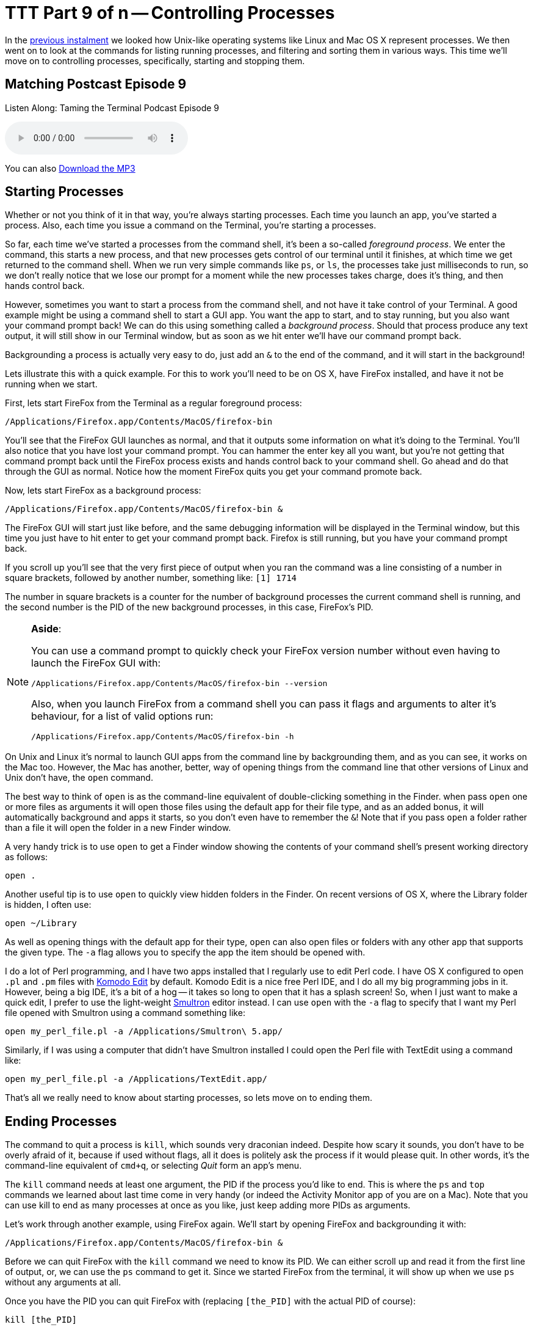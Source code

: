 [[ttt9]]
= TTT Part 9 of n -- Controlling Processes

In the <<ttt8,previous instalment>> we looked how Unix-like operating systems like Linux and Mac OS X represent processes.
We then went on to look at the commands for listing running processes, and filtering and sorting them in various ways.
This time we'll move on to controlling processes, specifically, starting and stopping them.

== Matching Postcast Episode 9

Listen Along: Taming the Terminal Podcast Episode 9

+++<audio controls='1' src="http://media.blubrry.com/tamingtheterminal/archive.org/download/TTT09ControllingProcesses/TTT_09_Controlling_Processes.mp3">+++Your browser does not support HTML 5 audio 🙁+++</audio>+++

You can also http://media.blubrry.com/tamingtheterminal/archive.org/download/TTT09ControllingProcesses/TTT_09_Controlling_Processes.mp3?autoplay=0&loop=0&controls=1[Download the MP3]

== Starting Processes

Whether or not you think of it in that way, you're always starting processes.
Each time you launch an app, you've started a process.
Also, each time you issue a command on the Terminal, you're starting a processes.

So far, each time we've started a processes from the command shell, it's been a so-called _foreground process_.
We enter the command, this starts a new process, and that new processes gets control of our terminal until it finishes, at which time we get returned to the command shell.
When we run very simple commands like `ps`, or `ls`, the processes take just milliseconds to run, so we don't really notice that we lose our prompt for a moment while the new processes takes charge, does it's thing, and then hands control back.

However, sometimes you want to start a process from the command shell, and not have it take control of your Terminal.
A good example might be using a command shell to start a GUI app.
You want the app to start, and to stay running, but you also want your command prompt back!
We can do this using something called a _background process_.
Should that process produce any text output, it will still show in our Terminal window, but as soon as we hit enter we'll have our command prompt back.

Backgrounding a process is actually very easy to do, just add an `&` to the end of the command, and it will start in the background!

Lets illustrate this with a quick example.
For this to work you'll need to be on OS X, have FireFox installed, and have it not be running when we start.

First, lets start FireFox from the Terminal as a regular foreground process:

[source,shell]
----
/Applications/Firefox.app/Contents/MacOS/firefox-bin
----

You'll see that the FireFox GUI launches as normal, and that it outputs some information on what it's doing to the Terminal.
You'll also notice that you have lost your command prompt.
You can hammer the enter key all you want, but you're not getting that command prompt back until the FireFox process exists and hands control back to your command shell.
Go ahead and do that through the GUI as normal.
Notice how the moment FireFox quits you get your command promote back.

Now, lets start FireFox as a background process:

[source%number_lines%highlight_lines,bash]
----
/Applications/Firefox.app/Contents/MacOS/firefox-bin &
----

The FireFox GUI will start just like before, and the same debugging information will be displayed in the Terminal window, but this time you just have to hit enter to get your command prompt back.
Firefox is still running, but you have your command prompt back.

If you scroll up you'll see that the very first piece of output when you ran the command was a line consisting of a number in square brackets, followed by another number, something like: `[1] 1714`

The number in square brackets is a counter for the number of background processes the current command shell is running, and the second number is the PID of the new background processes, in this case, FireFox's PID.

[NOTE]
====
*Aside*:

You can use a command prompt to quickly check your FireFox version number without even having to launch the FireFox GUI with:

[source,shell]
----
/Applications/Firefox.app/Contents/MacOS/firefox-bin --version
----

Also, when you launch FireFox from a command shell you can pass it flags and arguments to alter it's behaviour, for a list of valid options run:

[source,shell]
----
/Applications/Firefox.app/Contents/MacOS/firefox-bin -h
----
====


On Unix and Linux it's normal to launch GUI apps from the command line by backgrounding them, and as you can see, it works on the Mac too.
However, the Mac has another, better, way of opening things from the command line that other versions of Linux and Unix don't have, the `open` command.

The best way to think of `open` is as the command-line equivalent of double-clicking something in the Finder.
when pass `open` one or more files as arguments it will open those files using the default app for their file type, and as an added bonus, it will automatically background and apps it starts, so you don't even have to remember the `&`!
Note that if you pass `open` a folder rather than a file it will open the folder in a new Finder window.

A very handy trick is to use `open` to get a Finder window showing the contents of your command shell's present working directory as follows:

[source,shell]
----
open .
----

Another useful tip is to use `open` to quickly view hidden folders in the Finder.
On recent versions of OS X, where the Library folder is hidden, I often use:

[source,shell]
----
open ~/Library
----

As well as opening things with the default app for their type, `open` can also open files or folders with any other app that supports the given type.
The `-a` flag allows you to specify the app the item should be opened with.

I do a lot of Perl programming, and I have two apps installed that I regularly use to edit Perl code.
I have OS X configured to open `.pl` and `.pm` files with http://www.activestate.com/komodo-edit[Komodo Edit] by default.
Komodo Edit is a nice free Perl IDE, and I do all my big programming jobs in it.
However, being a big IDE, it's a bit of a hog -- it takes so long to open that it has a splash screen!
So, when I just want to make a quick edit, I prefer to use the light-weight http://www.peterborgapps.com/smultron/[Smultron] editor instead.
I can use `open` with the `-a` flag to specify that I want my Perl file opened with Smultron using a command something like:

[source,shell]
----
open my_perl_file.pl -a /Applications/Smultron\ 5.app/
----

Similarly, if I was using a computer that didn't have Smultron installed I could open the Perl file with TextEdit using a command like:

[source,shell]
----
open my_perl_file.pl -a /Applications/TextEdit.app/
----

That's all we really need to know about starting processes, so lets move on to ending them.

== Ending Processes

The command to quit a process is `kill`, which sounds very draconian indeed.
Despite how scary it sounds, you don't have to be overly afraid of it, because if used without flags, all it does is politely ask the process if it would please quit.
In other words, it's the command-line equivalent of `cmd+q`, or selecting _Quit_ form an app's menu.

The `kill` command needs at least one argument, the PID if the process you'd like to end.
This is where the `ps` and `top` commands we learned about last time come in very handy (or indeed the Activity Monitor app of you are on a Mac).
Note that you can use kill to end as many processes at once as you like, just keep adding more PIDs as arguments.

Let's work through another example, using FireFox again.
We'll start by opening FireFox and backgrounding it with:

[source,shell]
----
/Applications/Firefox.app/Contents/MacOS/firefox-bin &
----

Before we can quit FireFox with the `kill` command we need to know its PID.
We can either scroll up and read it from the first line of output, or, we can use the `ps` command to get it.
Since we started FireFox from the terminal, it will show up when we use `ps` without any arguments at all.

Once you have the PID you can quit FireFox with (replacing `[the_PID]` with the actual PID of course):

[source,shell]
----
kill [the_PID]
----

You should see FireFox exit, and the next time you hit enter on your Terminal you should see a message telling you that a process you started and backgrounded has ended.

Finding PIDs can be a bit of a pain, so you'll be happy to know that you don't have to!
There is another command for ending processes that uses process names rather than PIDs, it's the even more scary-sounding `killall` command.

For what seems like the millionth time today, lets start FireFox and background it:

[source,shell]
----
/Applications/Firefox.app/Contents/MacOS/firefox-bin &
----

Rather than looking up it's PID, lets now exit it with the `killall` command:

[source,shell]
----
killall firefox-bin
----

Note that you need to be careful with `killall` because, as its name suggests, it will kill ALL processes with a given name, not just one!

== Dealing with Stubborn Processes

Up until now we've been polite, and we've used `kill` and `killall` to ask processes to please quit themselves.
When an app crashes or hangs, that won't get you very far.
If the app is so messed up it can't deal with mouse input anymore, it's also not going to respond when `kill` or `killall` politely ask it to stop.

When this happens, it's time to bring out the big guns!
Both `kill` and `killall` take an optional argument `-KILL`, which tells `kill`/`killall` to instruct the OS to terminal the process, rather than asking the process to terminate itself.
ONLY DO THIS AS A LAST RESORT, YOU CAN LOSE UNSAVED DATA THIS WAY!

Note that on older Unix systems `killall` didn't exist at all, and `kill` only took numeric arguments.
The old numeric equivalent of `-KILL` is `-9`, and both `kill` and `killall` on OS X (and Linux) will accept this old-fashioned flag as well as the more modern `-KILL`.

Before we finish I want to reiterate how importan it is to always try `kill` and `killall` without the `-KILL` option first.
Think if it this way, it's basic good manners to ask the process the please leave before you call the bouncers over to eject it!

== Next Time ...

We'll be re-visiting processes again later in the series, but we're done with them for now.

In the next instalment we'll be taking at look at the built-in manual that comes with every Unix/Linux OS, including Mac OS X.
You don't need a book to tell you what flags or arguments a command expects, or what exactly they mean, you can find it all out right from the command shell, even if it takes a little practice to learn to interpret the information.
